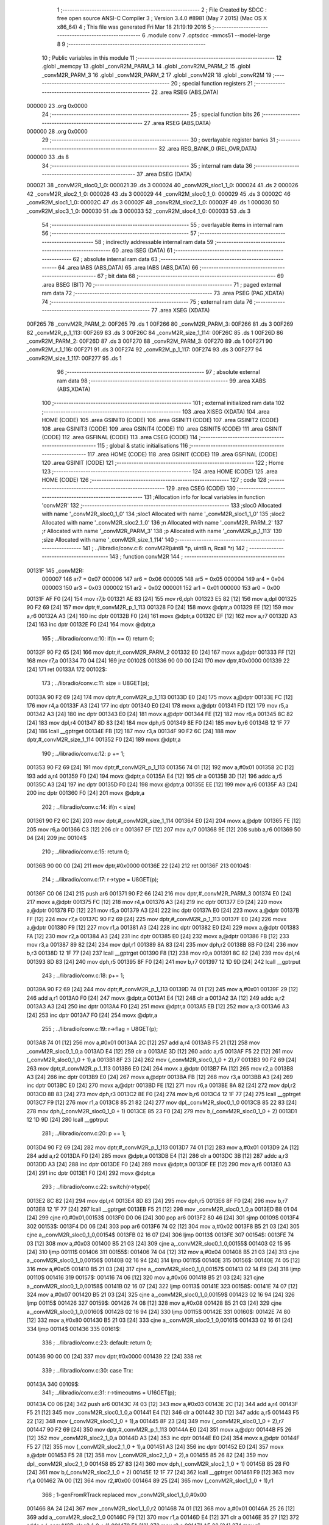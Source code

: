                                       1 ;--------------------------------------------------------
                                      2 ; File Created by SDCC : free open source ANSI-C Compiler
                                      3 ; Version 3.4.0 #8981 (May  7 2015) (Mac OS X x86_64)
                                      4 ; This file was generated Fri Mar 18 21:19:19 2016
                                      5 ;--------------------------------------------------------
                                      6 	.module conv
                                      7 	.optsdcc -mmcs51 --model-large
                                      8 	
                                      9 ;--------------------------------------------------------
                                     10 ; Public variables in this module
                                     11 ;--------------------------------------------------------
                                     12 	.globl _memcpy
                                     13 	.globl _convR2M_PARM_3
                                     14 	.globl _convR2M_PARM_2
                                     15 	.globl _convM2R_PARM_3
                                     16 	.globl _convM2R_PARM_2
                                     17 	.globl _convM2R
                                     18 	.globl _convR2M
                                     19 ;--------------------------------------------------------
                                     20 ; special function registers
                                     21 ;--------------------------------------------------------
                                     22 	.area RSEG    (ABS,DATA)
      000000                         23 	.org 0x0000
                                     24 ;--------------------------------------------------------
                                     25 ; special function bits
                                     26 ;--------------------------------------------------------
                                     27 	.area RSEG    (ABS,DATA)
      000000                         28 	.org 0x0000
                                     29 ;--------------------------------------------------------
                                     30 ; overlayable register banks
                                     31 ;--------------------------------------------------------
                                     32 	.area REG_BANK_0	(REL,OVR,DATA)
      000000                         33 	.ds 8
                                     34 ;--------------------------------------------------------
                                     35 ; internal ram data
                                     36 ;--------------------------------------------------------
                                     37 	.area DSEG    (DATA)
      000021                         38 _convM2R_sloc0_1_0:
      000021                         39 	.ds 3
      000024                         40 _convM2R_sloc1_1_0:
      000024                         41 	.ds 2
      000026                         42 _convM2R_sloc2_1_0:
      000026                         43 	.ds 3
      000029                         44 _convR2M_sloc0_1_0:
      000029                         45 	.ds 3
      00002C                         46 _convR2M_sloc1_1_0:
      00002C                         47 	.ds 3
      00002F                         48 _convR2M_sloc2_1_0:
      00002F                         49 	.ds 1
      000030                         50 _convR2M_sloc3_1_0:
      000030                         51 	.ds 3
      000033                         52 _convR2M_sloc4_1_0:
      000033                         53 	.ds 3
                                     54 ;--------------------------------------------------------
                                     55 ; overlayable items in internal ram 
                                     56 ;--------------------------------------------------------
                                     57 ;--------------------------------------------------------
                                     58 ; indirectly addressable internal ram data
                                     59 ;--------------------------------------------------------
                                     60 	.area ISEG    (DATA)
                                     61 ;--------------------------------------------------------
                                     62 ; absolute internal ram data
                                     63 ;--------------------------------------------------------
                                     64 	.area IABS    (ABS,DATA)
                                     65 	.area IABS    (ABS,DATA)
                                     66 ;--------------------------------------------------------
                                     67 ; bit data
                                     68 ;--------------------------------------------------------
                                     69 	.area BSEG    (BIT)
                                     70 ;--------------------------------------------------------
                                     71 ; paged external ram data
                                     72 ;--------------------------------------------------------
                                     73 	.area PSEG    (PAG,XDATA)
                                     74 ;--------------------------------------------------------
                                     75 ; external ram data
                                     76 ;--------------------------------------------------------
                                     77 	.area XSEG    (XDATA)
      00F265                         78 _convM2R_PARM_2:
      00F265                         79 	.ds 1
      00F266                         80 _convM2R_PARM_3:
      00F266                         81 	.ds 3
      00F269                         82 _convM2R_p_1_113:
      00F269                         83 	.ds 3
      00F26C                         84 _convM2R_size_1_114:
      00F26C                         85 	.ds 1
      00F26D                         86 _convR2M_PARM_2:
      00F26D                         87 	.ds 3
      00F270                         88 _convR2M_PARM_3:
      00F270                         89 	.ds 1
      00F271                         90 _convR2M_r_1_116:
      00F271                         91 	.ds 3
      00F274                         92 _convR2M_p_1_117:
      00F274                         93 	.ds 3
      00F277                         94 _convR2M_size_1_117:
      00F277                         95 	.ds 1
                                     96 ;--------------------------------------------------------
                                     97 ; absolute external ram data
                                     98 ;--------------------------------------------------------
                                     99 	.area XABS    (ABS,XDATA)
                                    100 ;--------------------------------------------------------
                                    101 ; external initialized ram data
                                    102 ;--------------------------------------------------------
                                    103 	.area XISEG   (XDATA)
                                    104 	.area HOME    (CODE)
                                    105 	.area GSINIT0 (CODE)
                                    106 	.area GSINIT1 (CODE)
                                    107 	.area GSINIT2 (CODE)
                                    108 	.area GSINIT3 (CODE)
                                    109 	.area GSINIT4 (CODE)
                                    110 	.area GSINIT5 (CODE)
                                    111 	.area GSINIT  (CODE)
                                    112 	.area GSFINAL (CODE)
                                    113 	.area CSEG    (CODE)
                                    114 ;--------------------------------------------------------
                                    115 ; global & static initialisations
                                    116 ;--------------------------------------------------------
                                    117 	.area HOME    (CODE)
                                    118 	.area GSINIT  (CODE)
                                    119 	.area GSFINAL (CODE)
                                    120 	.area GSINIT  (CODE)
                                    121 ;--------------------------------------------------------
                                    122 ; Home
                                    123 ;--------------------------------------------------------
                                    124 	.area HOME    (CODE)
                                    125 	.area HOME    (CODE)
                                    126 ;--------------------------------------------------------
                                    127 ; code
                                    128 ;--------------------------------------------------------
                                    129 	.area CSEG    (CODE)
                                    130 ;------------------------------------------------------------
                                    131 ;Allocation info for local variables in function 'convM2R'
                                    132 ;------------------------------------------------------------
                                    133 ;sloc0                     Allocated with name '_convM2R_sloc0_1_0'
                                    134 ;sloc1                     Allocated with name '_convM2R_sloc1_1_0'
                                    135 ;sloc2                     Allocated with name '_convM2R_sloc2_1_0'
                                    136 ;n                         Allocated with name '_convM2R_PARM_2'
                                    137 ;r                         Allocated with name '_convM2R_PARM_3'
                                    138 ;p                         Allocated with name '_convM2R_p_1_113'
                                    139 ;size                      Allocated with name '_convM2R_size_1_114'
                                    140 ;------------------------------------------------------------
                                    141 ;	../libradio/conv.c:6: convM2R(uint8 *p, uint8 n, Rcall *r)
                                    142 ;	-----------------------------------------
                                    143 ;	 function convM2R
                                    144 ;	-----------------------------------------
      00131F                        145 _convM2R:
                           000007   146 	ar7 = 0x07
                           000006   147 	ar6 = 0x06
                           000005   148 	ar5 = 0x05
                           000004   149 	ar4 = 0x04
                           000003   150 	ar3 = 0x03
                           000002   151 	ar2 = 0x02
                           000001   152 	ar1 = 0x01
                           000000   153 	ar0 = 0x00
      00131F AF F0            [24]  154 	mov	r7,b
      001321 AE 83            [24]  155 	mov	r6,dph
      001323 E5 82            [12]  156 	mov	a,dpl
      001325 90 F2 69         [24]  157 	mov	dptr,#_convM2R_p_1_113
      001328 F0               [24]  158 	movx	@dptr,a
      001329 EE               [12]  159 	mov	a,r6
      00132A A3               [24]  160 	inc	dptr
      00132B F0               [24]  161 	movx	@dptr,a
      00132C EF               [12]  162 	mov	a,r7
      00132D A3               [24]  163 	inc	dptr
      00132E F0               [24]  164 	movx	@dptr,a
                                    165 ;	../libradio/conv.c:10: if(n == 0) return 0;
      00132F 90 F2 65         [24]  166 	mov	dptr,#_convM2R_PARM_2
      001332 E0               [24]  167 	movx	a,@dptr
      001333 FF               [12]  168 	mov	r7,a
      001334 70 04            [24]  169 	jnz	00102$
      001336 90 00 00         [24]  170 	mov	dptr,#0x0000
      001339 22               [24]  171 	ret
      00133A                        172 00102$:
                                    173 ;	../libradio/conv.c:11: size = U8GET(p);
      00133A 90 F2 69         [24]  174 	mov	dptr,#_convM2R_p_1_113
      00133D E0               [24]  175 	movx	a,@dptr
      00133E FC               [12]  176 	mov	r4,a
      00133F A3               [24]  177 	inc	dptr
      001340 E0               [24]  178 	movx	a,@dptr
      001341 FD               [12]  179 	mov	r5,a
      001342 A3               [24]  180 	inc	dptr
      001343 E0               [24]  181 	movx	a,@dptr
      001344 FE               [12]  182 	mov	r6,a
      001345 8C 82            [24]  183 	mov	dpl,r4
      001347 8D 83            [24]  184 	mov	dph,r5
      001349 8E F0            [24]  185 	mov	b,r6
      00134B 12 1F 77         [24]  186 	lcall	__gptrget
      00134E FB               [12]  187 	mov	r3,a
      00134F 90 F2 6C         [24]  188 	mov	dptr,#_convM2R_size_1_114
      001352 F0               [24]  189 	movx	@dptr,a
                                    190 ;	../libradio/conv.c:12: p += 1;
      001353 90 F2 69         [24]  191 	mov	dptr,#_convM2R_p_1_113
      001356 74 01            [12]  192 	mov	a,#0x01
      001358 2C               [12]  193 	add	a,r4
      001359 F0               [24]  194 	movx	@dptr,a
      00135A E4               [12]  195 	clr	a
      00135B 3D               [12]  196 	addc	a,r5
      00135C A3               [24]  197 	inc	dptr
      00135D F0               [24]  198 	movx	@dptr,a
      00135E EE               [12]  199 	mov	a,r6
      00135F A3               [24]  200 	inc	dptr
      001360 F0               [24]  201 	movx	@dptr,a
                                    202 ;	../libradio/conv.c:14: if(n < size)
      001361 90 F2 6C         [24]  203 	mov	dptr,#_convM2R_size_1_114
      001364 E0               [24]  204 	movx	a,@dptr
      001365 FE               [12]  205 	mov	r6,a
      001366 C3               [12]  206 	clr	c
      001367 EF               [12]  207 	mov	a,r7
      001368 9E               [12]  208 	subb	a,r6
      001369 50 04            [24]  209 	jnc	00104$
                                    210 ;	../libradio/conv.c:15: return 0;
      00136B 90 00 00         [24]  211 	mov	dptr,#0x0000
      00136E 22               [24]  212 	ret
      00136F                        213 00104$:
                                    214 ;	../libradio/conv.c:17: r->type = U8GET(p);
      00136F C0 06            [24]  215 	push	ar6
      001371 90 F2 66         [24]  216 	mov	dptr,#_convM2R_PARM_3
      001374 E0               [24]  217 	movx	a,@dptr
      001375 FC               [12]  218 	mov	r4,a
      001376 A3               [24]  219 	inc	dptr
      001377 E0               [24]  220 	movx	a,@dptr
      001378 FD               [12]  221 	mov	r5,a
      001379 A3               [24]  222 	inc	dptr
      00137A E0               [24]  223 	movx	a,@dptr
      00137B FF               [12]  224 	mov	r7,a
      00137C 90 F2 69         [24]  225 	mov	dptr,#_convM2R_p_1_113
      00137F E0               [24]  226 	movx	a,@dptr
      001380 F9               [12]  227 	mov	r1,a
      001381 A3               [24]  228 	inc	dptr
      001382 E0               [24]  229 	movx	a,@dptr
      001383 FA               [12]  230 	mov	r2,a
      001384 A3               [24]  231 	inc	dptr
      001385 E0               [24]  232 	movx	a,@dptr
      001386 FB               [12]  233 	mov	r3,a
      001387 89 82            [24]  234 	mov	dpl,r1
      001389 8A 83            [24]  235 	mov	dph,r2
      00138B 8B F0            [24]  236 	mov	b,r3
      00138D 12 1F 77         [24]  237 	lcall	__gptrget
      001390 F8               [12]  238 	mov	r0,a
      001391 8C 82            [24]  239 	mov	dpl,r4
      001393 8D 83            [24]  240 	mov	dph,r5
      001395 8F F0            [24]  241 	mov	b,r7
      001397 12 1D 9D         [24]  242 	lcall	__gptrput
                                    243 ;	../libradio/conv.c:18: p+= 1;
      00139A 90 F2 69         [24]  244 	mov	dptr,#_convM2R_p_1_113
      00139D 74 01            [12]  245 	mov	a,#0x01
      00139F 29               [12]  246 	add	a,r1
      0013A0 F0               [24]  247 	movx	@dptr,a
      0013A1 E4               [12]  248 	clr	a
      0013A2 3A               [12]  249 	addc	a,r2
      0013A3 A3               [24]  250 	inc	dptr
      0013A4 F0               [24]  251 	movx	@dptr,a
      0013A5 EB               [12]  252 	mov	a,r3
      0013A6 A3               [24]  253 	inc	dptr
      0013A7 F0               [24]  254 	movx	@dptr,a
                                    255 ;	../libradio/conv.c:19: r->flag = U8GET(p);
      0013A8 74 01            [12]  256 	mov	a,#0x01
      0013AA 2C               [12]  257 	add	a,r4
      0013AB F5 21            [12]  258 	mov	_convM2R_sloc0_1_0,a
      0013AD E4               [12]  259 	clr	a
      0013AE 3D               [12]  260 	addc	a,r5
      0013AF F5 22            [12]  261 	mov	(_convM2R_sloc0_1_0 + 1),a
      0013B1 8F 23            [24]  262 	mov	(_convM2R_sloc0_1_0 + 2),r7
      0013B3 90 F2 69         [24]  263 	mov	dptr,#_convM2R_p_1_113
      0013B6 E0               [24]  264 	movx	a,@dptr
      0013B7 FA               [12]  265 	mov	r2,a
      0013B8 A3               [24]  266 	inc	dptr
      0013B9 E0               [24]  267 	movx	a,@dptr
      0013BA FB               [12]  268 	mov	r3,a
      0013BB A3               [24]  269 	inc	dptr
      0013BC E0               [24]  270 	movx	a,@dptr
      0013BD FE               [12]  271 	mov	r6,a
      0013BE 8A 82            [24]  272 	mov	dpl,r2
      0013C0 8B 83            [24]  273 	mov	dph,r3
      0013C2 8E F0            [24]  274 	mov	b,r6
      0013C4 12 1F 77         [24]  275 	lcall	__gptrget
      0013C7 F9               [12]  276 	mov	r1,a
      0013C8 85 21 82         [24]  277 	mov	dpl,_convM2R_sloc0_1_0
      0013CB 85 22 83         [24]  278 	mov	dph,(_convM2R_sloc0_1_0 + 1)
      0013CE 85 23 F0         [24]  279 	mov	b,(_convM2R_sloc0_1_0 + 2)
      0013D1 12 1D 9D         [24]  280 	lcall	__gptrput
                                    281 ;	../libradio/conv.c:20: p += 1;
      0013D4 90 F2 69         [24]  282 	mov	dptr,#_convM2R_p_1_113
      0013D7 74 01            [12]  283 	mov	a,#0x01
      0013D9 2A               [12]  284 	add	a,r2
      0013DA F0               [24]  285 	movx	@dptr,a
      0013DB E4               [12]  286 	clr	a
      0013DC 3B               [12]  287 	addc	a,r3
      0013DD A3               [24]  288 	inc	dptr
      0013DE F0               [24]  289 	movx	@dptr,a
      0013DF EE               [12]  290 	mov	a,r6
      0013E0 A3               [24]  291 	inc	dptr
      0013E1 F0               [24]  292 	movx	@dptr,a
                                    293 ;	../libradio/conv.c:22: switch(r->type){
      0013E2 8C 82            [24]  294 	mov	dpl,r4
      0013E4 8D 83            [24]  295 	mov	dph,r5
      0013E6 8F F0            [24]  296 	mov	b,r7
      0013E8 12 1F 77         [24]  297 	lcall	__gptrget
      0013EB F5 21            [12]  298 	mov	_convM2R_sloc0_1_0,a
      0013ED B8 01 04         [24]  299 	cjne	r0,#0x01,00153$
      0013F0 D0 06            [24]  300 	pop	ar6
      0013F2 80 46            [24]  301 	sjmp	00109$
      0013F4                        302 00153$:
      0013F4 D0 06            [24]  303 	pop	ar6
      0013F6 74 02            [12]  304 	mov	a,#0x02
      0013F8 B5 21 03         [24]  305 	cjne	a,_convM2R_sloc0_1_0,00154$
      0013FB 02 16 07         [24]  306 	ljmp	00113$
      0013FE                        307 00154$:
      0013FE 74 03            [12]  308 	mov	a,#0x03
      001400 B5 21 03         [24]  309 	cjne	a,_convM2R_sloc0_1_0,00155$
      001403 02 15 95         [24]  310 	ljmp	00111$
      001406                        311 00155$:
      001406 74 04            [12]  312 	mov	a,#0x04
      001408 B5 21 03         [24]  313 	cjne	a,_convM2R_sloc0_1_0,00156$
      00140B 02 16 94         [24]  314 	ljmp	00115$
      00140E                        315 00156$:
      00140E 74 05            [12]  316 	mov	a,#0x05
      001410 B5 21 03         [24]  317 	cjne	a,_convM2R_sloc0_1_0,00157$
      001413 02 14 E9         [24]  318 	ljmp	00110$
      001416                        319 00157$:
      001416 74 06            [12]  320 	mov	a,#0x06
      001418 B5 21 03         [24]  321 	cjne	a,_convM2R_sloc0_1_0,00158$
      00141B 02 16 07         [24]  322 	ljmp	00113$
      00141E                        323 00158$:
      00141E 74 07            [12]  324 	mov	a,#0x07
      001420 B5 21 03         [24]  325 	cjne	a,_convM2R_sloc0_1_0,00159$
      001423 02 16 94         [24]  326 	ljmp	00115$
      001426                        327 00159$:
      001426 74 08            [12]  328 	mov	a,#0x08
      001428 B5 21 03         [24]  329 	cjne	a,_convM2R_sloc0_1_0,00160$
      00142B 02 16 94         [24]  330 	ljmp	00115$
      00142E                        331 00160$:
      00142E 74 80            [12]  332 	mov	a,#0x80
      001430 B5 21 03         [24]  333 	cjne	a,_convM2R_sloc0_1_0,00161$
      001433 02 16 61         [24]  334 	ljmp	00114$
      001436                        335 00161$:
                                    336 ;	../libradio/conv.c:23: default: return 0;
      001436 90 00 00         [24]  337 	mov	dptr,#0x0000
      001439 22               [24]  338 	ret
                                    339 ;	../libradio/conv.c:30: case Trx:
      00143A                        340 00109$:
                                    341 ;	../libradio/conv.c:31: r->timeoutms = U16GET(p);
      00143A C0 06            [24]  342 	push	ar6
      00143C 74 03            [12]  343 	mov	a,#0x03
      00143E 2C               [12]  344 	add	a,r4
      00143F F5 21            [12]  345 	mov	_convM2R_sloc0_1_0,a
      001441 E4               [12]  346 	clr	a
      001442 3D               [12]  347 	addc	a,r5
      001443 F5 22            [12]  348 	mov	(_convM2R_sloc0_1_0 + 1),a
      001445 8F 23            [24]  349 	mov	(_convM2R_sloc0_1_0 + 2),r7
      001447 90 F2 69         [24]  350 	mov	dptr,#_convM2R_p_1_113
      00144A E0               [24]  351 	movx	a,@dptr
      00144B F5 26            [12]  352 	mov	_convM2R_sloc2_1_0,a
      00144D A3               [24]  353 	inc	dptr
      00144E E0               [24]  354 	movx	a,@dptr
      00144F F5 27            [12]  355 	mov	(_convM2R_sloc2_1_0 + 1),a
      001451 A3               [24]  356 	inc	dptr
      001452 E0               [24]  357 	movx	a,@dptr
      001453 F5 28            [12]  358 	mov	(_convM2R_sloc2_1_0 + 2),a
      001455 85 26 82         [24]  359 	mov	dpl,_convM2R_sloc2_1_0
      001458 85 27 83         [24]  360 	mov	dph,(_convM2R_sloc2_1_0 + 1)
      00145B 85 28 F0         [24]  361 	mov	b,(_convM2R_sloc2_1_0 + 2)
      00145E 12 1F 77         [24]  362 	lcall	__gptrget
      001461 F9               [12]  363 	mov	r1,a
      001462 7A 00            [12]  364 	mov	r2,#0x00
      001464 89 25            [24]  365 	mov	(_convM2R_sloc1_1_0 + 1),r1
                                    366 ;	1-genFromRTrack replaced	mov	_convM2R_sloc1_1_0,#0x00
      001466 8A 24            [24]  367 	mov	_convM2R_sloc1_1_0,r2
      001468 74 01            [12]  368 	mov	a,#0x01
      00146A 25 26            [12]  369 	add	a,_convM2R_sloc2_1_0
      00146C F9               [12]  370 	mov	r1,a
      00146D E4               [12]  371 	clr	a
      00146E 35 27            [12]  372 	addc	a,(_convM2R_sloc2_1_0 + 1)
      001470 FA               [12]  373 	mov	r2,a
      001471 AE 28            [24]  374 	mov	r6,(_convM2R_sloc2_1_0 + 2)
      001473 89 82            [24]  375 	mov	dpl,r1
      001475 8A 83            [24]  376 	mov	dph,r2
      001477 8E F0            [24]  377 	mov	b,r6
      001479 12 1F 77         [24]  378 	lcall	__gptrget
      00147C F9               [12]  379 	mov	r1,a
      00147D 7E 00            [12]  380 	mov	r6,#0x00
      00147F E5 24            [12]  381 	mov	a,_convM2R_sloc1_1_0
      001481 42 01            [12]  382 	orl	ar1,a
      001483 E5 25            [12]  383 	mov	a,(_convM2R_sloc1_1_0 + 1)
      001485 42 06            [12]  384 	orl	ar6,a
      001487 85 21 82         [24]  385 	mov	dpl,_convM2R_sloc0_1_0
      00148A 85 22 83         [24]  386 	mov	dph,(_convM2R_sloc0_1_0 + 1)
      00148D 85 23 F0         [24]  387 	mov	b,(_convM2R_sloc0_1_0 + 2)
      001490 E9               [12]  388 	mov	a,r1
      001491 12 1D 9D         [24]  389 	lcall	__gptrput
      001494 A3               [24]  390 	inc	dptr
      001495 EE               [12]  391 	mov	a,r6
      001496 12 1D 9D         [24]  392 	lcall	__gptrput
                                    393 ;	../libradio/conv.c:32: p += 2;
      001499 90 F2 69         [24]  394 	mov	dptr,#_convM2R_p_1_113
      00149C 74 02            [12]  395 	mov	a,#0x02
      00149E 25 26            [12]  396 	add	a,_convM2R_sloc2_1_0
      0014A0 F0               [24]  397 	movx	@dptr,a
      0014A1 E4               [12]  398 	clr	a
      0014A2 35 27            [12]  399 	addc	a,(_convM2R_sloc2_1_0 + 1)
      0014A4 A3               [24]  400 	inc	dptr
      0014A5 F0               [24]  401 	movx	@dptr,a
      0014A6 E5 28            [12]  402 	mov	a,(_convM2R_sloc2_1_0 + 2)
      0014A8 A3               [24]  403 	inc	dptr
      0014A9 F0               [24]  404 	movx	@dptr,a
                                    405 ;	../libradio/conv.c:33: r->filterbyte3 = U8GET(p);
      0014AA 74 07            [12]  406 	mov	a,#0x07
      0014AC 2C               [12]  407 	add	a,r4
      0014AD F5 26            [12]  408 	mov	_convM2R_sloc2_1_0,a
      0014AF E4               [12]  409 	clr	a
      0014B0 3D               [12]  410 	addc	a,r5
      0014B1 F5 27            [12]  411 	mov	(_convM2R_sloc2_1_0 + 1),a
      0014B3 8F 28            [24]  412 	mov	(_convM2R_sloc2_1_0 + 2),r7
      0014B5 90 F2 69         [24]  413 	mov	dptr,#_convM2R_p_1_113
      0014B8 E0               [24]  414 	movx	a,@dptr
      0014B9 F8               [12]  415 	mov	r0,a
      0014BA A3               [24]  416 	inc	dptr
      0014BB E0               [24]  417 	movx	a,@dptr
      0014BC F9               [12]  418 	mov	r1,a
      0014BD A3               [24]  419 	inc	dptr
      0014BE E0               [24]  420 	movx	a,@dptr
      0014BF FE               [12]  421 	mov	r6,a
      0014C0 88 82            [24]  422 	mov	dpl,r0
      0014C2 89 83            [24]  423 	mov	dph,r1
      0014C4 8E F0            [24]  424 	mov	b,r6
      0014C6 12 1F 77         [24]  425 	lcall	__gptrget
      0014C9 FB               [12]  426 	mov	r3,a
      0014CA 85 26 82         [24]  427 	mov	dpl,_convM2R_sloc2_1_0
      0014CD 85 27 83         [24]  428 	mov	dph,(_convM2R_sloc2_1_0 + 1)
      0014D0 85 28 F0         [24]  429 	mov	b,(_convM2R_sloc2_1_0 + 2)
      0014D3 12 1D 9D         [24]  430 	lcall	__gptrput
                                    431 ;	../libradio/conv.c:34: p += 1;
      0014D6 90 F2 69         [24]  432 	mov	dptr,#_convM2R_p_1_113
      0014D9 74 01            [12]  433 	mov	a,#0x01
      0014DB 28               [12]  434 	add	a,r0
      0014DC F0               [24]  435 	movx	@dptr,a
      0014DD E4               [12]  436 	clr	a
      0014DE 39               [12]  437 	addc	a,r1
      0014DF A3               [24]  438 	inc	dptr
      0014E0 F0               [24]  439 	movx	@dptr,a
      0014E1 EE               [12]  440 	mov	a,r6
      0014E2 A3               [24]  441 	inc	dptr
      0014E3 F0               [24]  442 	movx	@dptr,a
                                    443 ;	../libradio/conv.c:35: break;
      0014E4 D0 06            [24]  444 	pop	ar6
      0014E6 02 16 94         [24]  445 	ljmp	00115$
                                    446 ;	../libradio/conv.c:37: case Ttxrx:
      0014E9                        447 00110$:
                                    448 ;	../libradio/conv.c:38: r->timeoutms = U16GET(p);
      0014E9 C0 06            [24]  449 	push	ar6
      0014EB 74 03            [12]  450 	mov	a,#0x03
      0014ED 2C               [12]  451 	add	a,r4
      0014EE F5 26            [12]  452 	mov	_convM2R_sloc2_1_0,a
      0014F0 E4               [12]  453 	clr	a
      0014F1 3D               [12]  454 	addc	a,r5
      0014F2 F5 27            [12]  455 	mov	(_convM2R_sloc2_1_0 + 1),a
      0014F4 8F 28            [24]  456 	mov	(_convM2R_sloc2_1_0 + 2),r7
      0014F6 90 F2 69         [24]  457 	mov	dptr,#_convM2R_p_1_113
      0014F9 E0               [24]  458 	movx	a,@dptr
      0014FA F5 21            [12]  459 	mov	_convM2R_sloc0_1_0,a
      0014FC A3               [24]  460 	inc	dptr
      0014FD E0               [24]  461 	movx	a,@dptr
      0014FE F5 22            [12]  462 	mov	(_convM2R_sloc0_1_0 + 1),a
      001500 A3               [24]  463 	inc	dptr
      001501 E0               [24]  464 	movx	a,@dptr
      001502 F5 23            [12]  465 	mov	(_convM2R_sloc0_1_0 + 2),a
      001504 85 21 82         [24]  466 	mov	dpl,_convM2R_sloc0_1_0
      001507 85 22 83         [24]  467 	mov	dph,(_convM2R_sloc0_1_0 + 1)
      00150A 85 23 F0         [24]  468 	mov	b,(_convM2R_sloc0_1_0 + 2)
      00150D 12 1F 77         [24]  469 	lcall	__gptrget
      001510 F9               [12]  470 	mov	r1,a
      001511 7A 00            [12]  471 	mov	r2,#0x00
      001513 89 25            [24]  472 	mov	(_convM2R_sloc1_1_0 + 1),r1
                                    473 ;	1-genFromRTrack replaced	mov	_convM2R_sloc1_1_0,#0x00
      001515 8A 24            [24]  474 	mov	_convM2R_sloc1_1_0,r2
      001517 74 01            [12]  475 	mov	a,#0x01
      001519 25 21            [12]  476 	add	a,_convM2R_sloc0_1_0
      00151B F9               [12]  477 	mov	r1,a
      00151C E4               [12]  478 	clr	a
      00151D 35 22            [12]  479 	addc	a,(_convM2R_sloc0_1_0 + 1)
      00151F FA               [12]  480 	mov	r2,a
      001520 AE 23            [24]  481 	mov	r6,(_convM2R_sloc0_1_0 + 2)
      001522 89 82            [24]  482 	mov	dpl,r1
      001524 8A 83            [24]  483 	mov	dph,r2
      001526 8E F0            [24]  484 	mov	b,r6
      001528 12 1F 77         [24]  485 	lcall	__gptrget
      00152B F9               [12]  486 	mov	r1,a
      00152C 7E 00            [12]  487 	mov	r6,#0x00
      00152E E5 24            [12]  488 	mov	a,_convM2R_sloc1_1_0
      001530 42 01            [12]  489 	orl	ar1,a
      001532 E5 25            [12]  490 	mov	a,(_convM2R_sloc1_1_0 + 1)
      001534 42 06            [12]  491 	orl	ar6,a
      001536 85 26 82         [24]  492 	mov	dpl,_convM2R_sloc2_1_0
      001539 85 27 83         [24]  493 	mov	dph,(_convM2R_sloc2_1_0 + 1)
      00153C 85 28 F0         [24]  494 	mov	b,(_convM2R_sloc2_1_0 + 2)
      00153F E9               [12]  495 	mov	a,r1
      001540 12 1D 9D         [24]  496 	lcall	__gptrput
      001543 A3               [24]  497 	inc	dptr
      001544 EE               [12]  498 	mov	a,r6
      001545 12 1D 9D         [24]  499 	lcall	__gptrput
                                    500 ;	../libradio/conv.c:39: p += 2;
      001548 90 F2 69         [24]  501 	mov	dptr,#_convM2R_p_1_113
      00154B 74 02            [12]  502 	mov	a,#0x02
      00154D 25 21            [12]  503 	add	a,_convM2R_sloc0_1_0
      00154F F0               [24]  504 	movx	@dptr,a
      001550 E4               [12]  505 	clr	a
      001551 35 22            [12]  506 	addc	a,(_convM2R_sloc0_1_0 + 1)
      001553 A3               [24]  507 	inc	dptr
      001554 F0               [24]  508 	movx	@dptr,a
      001555 E5 23            [12]  509 	mov	a,(_convM2R_sloc0_1_0 + 2)
      001557 A3               [24]  510 	inc	dptr
      001558 F0               [24]  511 	movx	@dptr,a
                                    512 ;	../libradio/conv.c:40: r->filterbyte3 = U8GET(p);
      001559 74 07            [12]  513 	mov	a,#0x07
      00155B 2C               [12]  514 	add	a,r4
      00155C F5 26            [12]  515 	mov	_convM2R_sloc2_1_0,a
      00155E E4               [12]  516 	clr	a
      00155F 3D               [12]  517 	addc	a,r5
      001560 F5 27            [12]  518 	mov	(_convM2R_sloc2_1_0 + 1),a
      001562 8F 28            [24]  519 	mov	(_convM2R_sloc2_1_0 + 2),r7
      001564 90 F2 69         [24]  520 	mov	dptr,#_convM2R_p_1_113
      001567 E0               [24]  521 	movx	a,@dptr
      001568 F8               [12]  522 	mov	r0,a
      001569 A3               [24]  523 	inc	dptr
      00156A E0               [24]  524 	movx	a,@dptr
      00156B F9               [12]  525 	mov	r1,a
      00156C A3               [24]  526 	inc	dptr
      00156D E0               [24]  527 	movx	a,@dptr
      00156E FE               [12]  528 	mov	r6,a
      00156F 88 82            [24]  529 	mov	dpl,r0
      001571 89 83            [24]  530 	mov	dph,r1
      001573 8E F0            [24]  531 	mov	b,r6
      001575 12 1F 77         [24]  532 	lcall	__gptrget
      001578 FB               [12]  533 	mov	r3,a
      001579 85 26 82         [24]  534 	mov	dpl,_convM2R_sloc2_1_0
      00157C 85 27 83         [24]  535 	mov	dph,(_convM2R_sloc2_1_0 + 1)
      00157F 85 28 F0         [24]  536 	mov	b,(_convM2R_sloc2_1_0 + 2)
      001582 12 1D 9D         [24]  537 	lcall	__gptrput
                                    538 ;	../libradio/conv.c:41: p += 1;
      001585 90 F2 69         [24]  539 	mov	dptr,#_convM2R_p_1_113
      001588 74 01            [12]  540 	mov	a,#0x01
      00158A 28               [12]  541 	add	a,r0
      00158B F0               [24]  542 	movx	@dptr,a
      00158C E4               [12]  543 	clr	a
      00158D 39               [12]  544 	addc	a,r1
      00158E A3               [24]  545 	inc	dptr
      00158F F0               [24]  546 	movx	@dptr,a
      001590 EE               [12]  547 	mov	a,r6
      001591 A3               [24]  548 	inc	dptr
      001592 F0               [24]  549 	movx	@dptr,a
                                    550 ;	../libradio/conv.c:57: return size;
      001593 D0 06            [24]  551 	pop	ar6
                                    552 ;	../libradio/conv.c:43: case Ttx:
      001595                        553 00111$:
                                    554 ;	../libradio/conv.c:44: r->preamblems = U16GET(p);
      001595 C0 06            [24]  555 	push	ar6
      001597 74 05            [12]  556 	mov	a,#0x05
      001599 2C               [12]  557 	add	a,r4
      00159A F5 26            [12]  558 	mov	_convM2R_sloc2_1_0,a
      00159C E4               [12]  559 	clr	a
      00159D 3D               [12]  560 	addc	a,r5
      00159E F5 27            [12]  561 	mov	(_convM2R_sloc2_1_0 + 1),a
      0015A0 8F 28            [24]  562 	mov	(_convM2R_sloc2_1_0 + 2),r7
      0015A2 90 F2 69         [24]  563 	mov	dptr,#_convM2R_p_1_113
      0015A5 E0               [24]  564 	movx	a,@dptr
      0015A6 F5 21            [12]  565 	mov	_convM2R_sloc0_1_0,a
      0015A8 A3               [24]  566 	inc	dptr
      0015A9 E0               [24]  567 	movx	a,@dptr
      0015AA F5 22            [12]  568 	mov	(_convM2R_sloc0_1_0 + 1),a
      0015AC A3               [24]  569 	inc	dptr
      0015AD E0               [24]  570 	movx	a,@dptr
      0015AE F5 23            [12]  571 	mov	(_convM2R_sloc0_1_0 + 2),a
      0015B0 85 21 82         [24]  572 	mov	dpl,_convM2R_sloc0_1_0
      0015B3 85 22 83         [24]  573 	mov	dph,(_convM2R_sloc0_1_0 + 1)
      0015B6 85 23 F0         [24]  574 	mov	b,(_convM2R_sloc0_1_0 + 2)
      0015B9 12 1F 77         [24]  575 	lcall	__gptrget
      0015BC F9               [12]  576 	mov	r1,a
      0015BD 7E 00            [12]  577 	mov	r6,#0x00
      0015BF 89 25            [24]  578 	mov	(_convM2R_sloc1_1_0 + 1),r1
                                    579 ;	1-genFromRTrack replaced	mov	_convM2R_sloc1_1_0,#0x00
      0015C1 8E 24            [24]  580 	mov	_convM2R_sloc1_1_0,r6
      0015C3 74 01            [12]  581 	mov	a,#0x01
      0015C5 25 21            [12]  582 	add	a,_convM2R_sloc0_1_0
      0015C7 F9               [12]  583 	mov	r1,a
      0015C8 E4               [12]  584 	clr	a
      0015C9 35 22            [12]  585 	addc	a,(_convM2R_sloc0_1_0 + 1)
      0015CB FB               [12]  586 	mov	r3,a
      0015CC AE 23            [24]  587 	mov	r6,(_convM2R_sloc0_1_0 + 2)
      0015CE 89 82            [24]  588 	mov	dpl,r1
      0015D0 8B 83            [24]  589 	mov	dph,r3
      0015D2 8E F0            [24]  590 	mov	b,r6
      0015D4 12 1F 77         [24]  591 	lcall	__gptrget
      0015D7 F9               [12]  592 	mov	r1,a
      0015D8 7E 00            [12]  593 	mov	r6,#0x00
      0015DA E5 24            [12]  594 	mov	a,_convM2R_sloc1_1_0
      0015DC 42 01            [12]  595 	orl	ar1,a
      0015DE E5 25            [12]  596 	mov	a,(_convM2R_sloc1_1_0 + 1)
      0015E0 42 06            [12]  597 	orl	ar6,a
      0015E2 85 26 82         [24]  598 	mov	dpl,_convM2R_sloc2_1_0
      0015E5 85 27 83         [24]  599 	mov	dph,(_convM2R_sloc2_1_0 + 1)
      0015E8 85 28 F0         [24]  600 	mov	b,(_convM2R_sloc2_1_0 + 2)
      0015EB E9               [12]  601 	mov	a,r1
      0015EC 12 1D 9D         [24]  602 	lcall	__gptrput
      0015EF A3               [24]  603 	inc	dptr
      0015F0 EE               [12]  604 	mov	a,r6
      0015F1 12 1D 9D         [24]  605 	lcall	__gptrput
                                    606 ;	../libradio/conv.c:45: p += 2;
      0015F4 90 F2 69         [24]  607 	mov	dptr,#_convM2R_p_1_113
      0015F7 74 02            [12]  608 	mov	a,#0x02
      0015F9 25 21            [12]  609 	add	a,_convM2R_sloc0_1_0
      0015FB F0               [24]  610 	movx	@dptr,a
      0015FC E4               [12]  611 	clr	a
      0015FD 35 22            [12]  612 	addc	a,(_convM2R_sloc0_1_0 + 1)
      0015FF A3               [24]  613 	inc	dptr
      001600 F0               [24]  614 	movx	@dptr,a
      001601 E5 23            [12]  615 	mov	a,(_convM2R_sloc0_1_0 + 2)
      001603 A3               [24]  616 	inc	dptr
      001604 F0               [24]  617 	movx	@dptr,a
                                    618 ;	../libradio/conv.c:57: return size;
      001605 D0 06            [24]  619 	pop	ar6
                                    620 ;	../libradio/conv.c:47: case Rtxrx:
      001607                        621 00113$:
                                    622 ;	../libradio/conv.c:48: memcpy(r->pkt, p, sizeof r->pkt);
      001607 C0 06            [24]  623 	push	ar6
      001609 74 08            [12]  624 	mov	a,#0x08
      00160B 2C               [12]  625 	add	a,r4
      00160C F9               [12]  626 	mov	r1,a
      00160D E4               [12]  627 	clr	a
      00160E 3D               [12]  628 	addc	a,r5
      00160F FA               [12]  629 	mov	r2,a
      001610 8F 03            [24]  630 	mov	ar3,r7
      001612 89 26            [24]  631 	mov	_convM2R_sloc2_1_0,r1
      001614 8A 27            [24]  632 	mov	(_convM2R_sloc2_1_0 + 1),r2
      001616 8B 28            [24]  633 	mov	(_convM2R_sloc2_1_0 + 2),r3
      001618 90 F2 69         [24]  634 	mov	dptr,#_convM2R_p_1_113
      00161B E0               [24]  635 	movx	a,@dptr
      00161C F8               [12]  636 	mov	r0,a
      00161D A3               [24]  637 	inc	dptr
      00161E E0               [24]  638 	movx	a,@dptr
      00161F FB               [12]  639 	mov	r3,a
      001620 A3               [24]  640 	inc	dptr
      001621 E0               [24]  641 	movx	a,@dptr
      001622 FE               [12]  642 	mov	r6,a
      001623 90 F2 7F         [24]  643 	mov	dptr,#_memcpy_PARM_2
      001626 E8               [12]  644 	mov	a,r0
      001627 F0               [24]  645 	movx	@dptr,a
      001628 EB               [12]  646 	mov	a,r3
      001629 A3               [24]  647 	inc	dptr
      00162A F0               [24]  648 	movx	@dptr,a
      00162B EE               [12]  649 	mov	a,r6
      00162C A3               [24]  650 	inc	dptr
      00162D F0               [24]  651 	movx	@dptr,a
      00162E 90 F2 82         [24]  652 	mov	dptr,#_memcpy_PARM_3
      001631 74 4E            [12]  653 	mov	a,#0x4E
      001633 F0               [24]  654 	movx	@dptr,a
      001634 E4               [12]  655 	clr	a
      001635 A3               [24]  656 	inc	dptr
      001636 F0               [24]  657 	movx	@dptr,a
      001637 85 26 82         [24]  658 	mov	dpl,_convM2R_sloc2_1_0
      00163A 85 27 83         [24]  659 	mov	dph,(_convM2R_sloc2_1_0 + 1)
      00163D 85 28 F0         [24]  660 	mov	b,(_convM2R_sloc2_1_0 + 2)
      001640 C0 06            [24]  661 	push	ar6
      001642 C0 03            [24]  662 	push	ar3
      001644 C0 00            [24]  663 	push	ar0
      001646 12 1C DD         [24]  664 	lcall	_memcpy
      001649 D0 00            [24]  665 	pop	ar0
      00164B D0 03            [24]  666 	pop	ar3
      00164D D0 06            [24]  667 	pop	ar6
                                    668 ;	../libradio/conv.c:49: p += sizeof r->pkt;
      00164F 90 F2 69         [24]  669 	mov	dptr,#_convM2R_p_1_113
      001652 74 4E            [12]  670 	mov	a,#0x4E
      001654 28               [12]  671 	add	a,r0
      001655 F0               [24]  672 	movx	@dptr,a
      001656 E4               [12]  673 	clr	a
      001657 3B               [12]  674 	addc	a,r3
      001658 A3               [24]  675 	inc	dptr
      001659 F0               [24]  676 	movx	@dptr,a
      00165A EE               [12]  677 	mov	a,r6
      00165B A3               [24]  678 	inc	dptr
      00165C F0               [24]  679 	movx	@dptr,a
                                    680 ;	../libradio/conv.c:50: break;
      00165D D0 06            [24]  681 	pop	ar6
                                    682 ;	../libradio/conv.c:52: case Rerr:
      00165F 80 33            [24]  683 	sjmp	00115$
      001661                        684 00114$:
                                    685 ;	../libradio/conv.c:53: r->err = U8GET(p);
      001661 74 02            [12]  686 	mov	a,#0x02
      001663 2C               [12]  687 	add	a,r4
      001664 FC               [12]  688 	mov	r4,a
      001665 E4               [12]  689 	clr	a
      001666 3D               [12]  690 	addc	a,r5
      001667 FD               [12]  691 	mov	r5,a
      001668 90 F2 69         [24]  692 	mov	dptr,#_convM2R_p_1_113
      00166B E0               [24]  693 	movx	a,@dptr
      00166C F9               [12]  694 	mov	r1,a
      00166D A3               [24]  695 	inc	dptr
      00166E E0               [24]  696 	movx	a,@dptr
      00166F FA               [12]  697 	mov	r2,a
      001670 A3               [24]  698 	inc	dptr
      001671 E0               [24]  699 	movx	a,@dptr
      001672 FB               [12]  700 	mov	r3,a
      001673 89 82            [24]  701 	mov	dpl,r1
      001675 8A 83            [24]  702 	mov	dph,r2
      001677 8B F0            [24]  703 	mov	b,r3
      001679 12 1F 77         [24]  704 	lcall	__gptrget
      00167C F8               [12]  705 	mov	r0,a
      00167D 8C 82            [24]  706 	mov	dpl,r4
      00167F 8D 83            [24]  707 	mov	dph,r5
      001681 8F F0            [24]  708 	mov	b,r7
      001683 12 1D 9D         [24]  709 	lcall	__gptrput
                                    710 ;	../libradio/conv.c:54: p += 1;
      001686 90 F2 69         [24]  711 	mov	dptr,#_convM2R_p_1_113
      001689 74 01            [12]  712 	mov	a,#0x01
      00168B 29               [12]  713 	add	a,r1
      00168C F0               [24]  714 	movx	@dptr,a
      00168D E4               [12]  715 	clr	a
      00168E 3A               [12]  716 	addc	a,r2
      00168F A3               [24]  717 	inc	dptr
      001690 F0               [24]  718 	movx	@dptr,a
      001691 EB               [12]  719 	mov	a,r3
      001692 A3               [24]  720 	inc	dptr
      001693 F0               [24]  721 	movx	@dptr,a
                                    722 ;	../libradio/conv.c:55: }
      001694                        723 00115$:
                                    724 ;	../libradio/conv.c:57: return size;
      001694 7F 00            [12]  725 	mov	r7,#0x00
      001696 8E 82            [24]  726 	mov	dpl,r6
      001698 8F 83            [24]  727 	mov	dph,r7
      00169A 22               [24]  728 	ret
                                    729 ;------------------------------------------------------------
                                    730 ;Allocation info for local variables in function 'convR2M'
                                    731 ;------------------------------------------------------------
                                    732 ;sloc0                     Allocated with name '_convR2M_sloc0_1_0'
                                    733 ;sloc1                     Allocated with name '_convR2M_sloc1_1_0'
                                    734 ;sloc2                     Allocated with name '_convR2M_sloc2_1_0'
                                    735 ;sloc3                     Allocated with name '_convR2M_sloc3_1_0'
                                    736 ;sloc4                     Allocated with name '_convR2M_sloc4_1_0'
                                    737 ;ap                        Allocated with name '_convR2M_PARM_2'
                                    738 ;n                         Allocated with name '_convR2M_PARM_3'
                                    739 ;r                         Allocated with name '_convR2M_r_1_116'
                                    740 ;p                         Allocated with name '_convR2M_p_1_117'
                                    741 ;size                      Allocated with name '_convR2M_size_1_117'
                                    742 ;------------------------------------------------------------
                                    743 ;	../libradio/conv.c:61: convR2M(Rcall *r, uint8 *ap, uint8 n)
                                    744 ;	-----------------------------------------
                                    745 ;	 function convR2M
                                    746 ;	-----------------------------------------
      00169B                        747 _convR2M:
      00169B AF F0            [24]  748 	mov	r7,b
      00169D AE 83            [24]  749 	mov	r6,dph
      00169F E5 82            [12]  750 	mov	a,dpl
      0016A1 90 F2 71         [24]  751 	mov	dptr,#_convR2M_r_1_116
      0016A4 F0               [24]  752 	movx	@dptr,a
      0016A5 EE               [12]  753 	mov	a,r6
      0016A6 A3               [24]  754 	inc	dptr
      0016A7 F0               [24]  755 	movx	@dptr,a
      0016A8 EF               [12]  756 	mov	a,r7
      0016A9 A3               [24]  757 	inc	dptr
      0016AA F0               [24]  758 	movx	@dptr,a
                                    759 ;	../libradio/conv.c:63: uint8 *p = ap;
      0016AB 90 F2 6D         [24]  760 	mov	dptr,#_convR2M_PARM_2
      0016AE E0               [24]  761 	movx	a,@dptr
      0016AF FD               [12]  762 	mov	r5,a
      0016B0 A3               [24]  763 	inc	dptr
      0016B1 E0               [24]  764 	movx	a,@dptr
      0016B2 FE               [12]  765 	mov	r6,a
      0016B3 A3               [24]  766 	inc	dptr
      0016B4 E0               [24]  767 	movx	a,@dptr
      0016B5 FF               [12]  768 	mov	r7,a
                                    769 ;	../libradio/conv.c:66: size = 3; // size, type, flag
      0016B6 90 F2 77         [24]  770 	mov	dptr,#_convR2M_size_1_117
      0016B9 74 03            [12]  771 	mov	a,#0x03
      0016BB F0               [24]  772 	movx	@dptr,a
                                    773 ;	../libradio/conv.c:67: switch(r->type){
      0016BC 90 F2 71         [24]  774 	mov	dptr,#_convR2M_r_1_116
      0016BF E0               [24]  775 	movx	a,@dptr
      0016C0 F5 29            [12]  776 	mov	_convR2M_sloc0_1_0,a
      0016C2 A3               [24]  777 	inc	dptr
      0016C3 E0               [24]  778 	movx	a,@dptr
      0016C4 F5 2A            [12]  779 	mov	(_convR2M_sloc0_1_0 + 1),a
      0016C6 A3               [24]  780 	inc	dptr
      0016C7 E0               [24]  781 	movx	a,@dptr
      0016C8 F5 2B            [12]  782 	mov	(_convR2M_sloc0_1_0 + 2),a
      0016CA 85 29 82         [24]  783 	mov	dpl,_convR2M_sloc0_1_0
      0016CD 85 2A 83         [24]  784 	mov	dph,(_convR2M_sloc0_1_0 + 1)
      0016D0 85 2B F0         [24]  785 	mov	b,(_convR2M_sloc0_1_0 + 2)
      0016D3 12 1F 77         [24]  786 	lcall	__gptrget
      0016D6 F9               [12]  787 	mov	r1,a
      0016D7 B9 01 02         [24]  788 	cjne	r1,#0x01,00189$
      0016DA 80 2C            [24]  789 	sjmp	00105$
      0016DC                        790 00189$:
      0016DC B9 02 02         [24]  791 	cjne	r1,#0x02,00190$
      0016DF 80 3D            [24]  792 	sjmp	00109$
      0016E1                        793 00190$:
      0016E1 B9 03 02         [24]  794 	cjne	r1,#0x03,00191$
      0016E4 80 30            [24]  795 	sjmp	00107$
      0016E6                        796 00191$:
      0016E6 B9 04 02         [24]  797 	cjne	r1,#0x04,00192$
      0016E9 80 43            [24]  798 	sjmp	00111$
      0016EB                        799 00192$:
      0016EB B9 05 02         [24]  800 	cjne	r1,#0x05,00193$
      0016EE 80 20            [24]  801 	sjmp	00106$
      0016F0                        802 00193$:
      0016F0 B9 06 02         [24]  803 	cjne	r1,#0x06,00194$
      0016F3 80 29            [24]  804 	sjmp	00109$
      0016F5                        805 00194$:
      0016F5 B9 07 02         [24]  806 	cjne	r1,#0x07,00195$
      0016F8 80 34            [24]  807 	sjmp	00111$
      0016FA                        808 00195$:
      0016FA B9 08 02         [24]  809 	cjne	r1,#0x08,00196$
      0016FD 80 2F            [24]  810 	sjmp	00111$
      0016FF                        811 00196$:
      0016FF B9 80 02         [24]  812 	cjne	r1,#0x80,00197$
      001702 80 24            [24]  813 	sjmp	00110$
      001704                        814 00197$:
                                    815 ;	../libradio/conv.c:68: default: return 0;
      001704 90 00 00         [24]  816 	mov	dptr,#0x0000
      001707 22               [24]  817 	ret
                                    818 ;	../libradio/conv.c:76: case Trx:
      001708                        819 00105$:
                                    820 ;	../libradio/conv.c:78: size += 1; // filterbyte3
      001708 90 F2 77         [24]  821 	mov	dptr,#_convR2M_size_1_117
      00170B 74 06            [12]  822 	mov	a,#0x06
      00170D F0               [24]  823 	movx	@dptr,a
                                    824 ;	../libradio/conv.c:79: break;
                                    825 ;	../libradio/conv.c:81: case Ttxrx:
      00170E 80 1E            [24]  826 	sjmp	00111$
      001710                        827 00106$:
                                    828 ;	../libradio/conv.c:83: size += 1; // filterbyte3
      001710 90 F2 77         [24]  829 	mov	dptr,#_convR2M_size_1_117
      001713 74 06            [12]  830 	mov	a,#0x06
      001715 F0               [24]  831 	movx	@dptr,a
                                    832 ;	../libradio/conv.c:84: case Ttx:
      001716                        833 00107$:
                                    834 ;	../libradio/conv.c:85: size += 2; // preamble
      001716 90 F2 77         [24]  835 	mov	dptr,#_convR2M_size_1_117
      001719 E0               [24]  836 	movx	a,@dptr
      00171A F9               [12]  837 	mov	r1,a
      00171B 24 02            [12]  838 	add	a,#0x02
      00171D F0               [24]  839 	movx	@dptr,a
                                    840 ;	../libradio/conv.c:87: case Rtxrx:
      00171E                        841 00109$:
                                    842 ;	../libradio/conv.c:88: size += Npkt;
      00171E 90 F2 77         [24]  843 	mov	dptr,#_convR2M_size_1_117
      001721 E0               [24]  844 	movx	a,@dptr
      001722 F9               [12]  845 	mov	r1,a
      001723 24 4E            [12]  846 	add	a,#0x4E
      001725 F0               [24]  847 	movx	@dptr,a
                                    848 ;	../libradio/conv.c:89: break;
                                    849 ;	../libradio/conv.c:91: case Rerr:
      001726 80 06            [24]  850 	sjmp	00111$
      001728                        851 00110$:
                                    852 ;	../libradio/conv.c:92: size += 1;
      001728 90 F2 77         [24]  853 	mov	dptr,#_convR2M_size_1_117
      00172B 74 04            [12]  854 	mov	a,#0x04
      00172D F0               [24]  855 	movx	@dptr,a
                                    856 ;	../libradio/conv.c:94: }
      00172E                        857 00111$:
                                    858 ;	../libradio/conv.c:96: if(n < size)
      00172E 90 F2 70         [24]  859 	mov	dptr,#_convR2M_PARM_3
      001731 E0               [24]  860 	movx	a,@dptr
      001732 F9               [12]  861 	mov	r1,a
      001733 90 F2 77         [24]  862 	mov	dptr,#_convR2M_size_1_117
      001736 E0               [24]  863 	movx	a,@dptr
      001737 F8               [12]  864 	mov	r0,a
      001738 C3               [12]  865 	clr	c
      001739 E9               [12]  866 	mov	a,r1
      00173A 98               [12]  867 	subb	a,r0
      00173B 50 04            [24]  868 	jnc	00113$
                                    869 ;	../libradio/conv.c:97: return 0;
      00173D 90 00 00         [24]  870 	mov	dptr,#0x0000
      001740 22               [24]  871 	ret
      001741                        872 00113$:
                                    873 ;	../libradio/conv.c:99: U8PUT(p, size);
      001741 8D 82            [24]  874 	mov	dpl,r5
      001743 8E 83            [24]  875 	mov	dph,r6
      001745 8F F0            [24]  876 	mov	b,r7
      001747 E8               [12]  877 	mov	a,r0
      001748 12 1D 9D         [24]  878 	lcall	__gptrput
                                    879 ;	../libradio/conv.c:100: p += 1;
      00174B C0 00            [24]  880 	push	ar0
      00174D 74 01            [12]  881 	mov	a,#0x01
      00174F 2D               [12]  882 	add	a,r5
      001750 F8               [12]  883 	mov	r0,a
      001751 E4               [12]  884 	clr	a
      001752 3E               [12]  885 	addc	a,r6
      001753 F9               [12]  886 	mov	r1,a
      001754 8F 04            [24]  887 	mov	ar4,r7
                                    888 ;	../libradio/conv.c:101: U8PUT(p, r->type);
      001756 85 29 82         [24]  889 	mov	dpl,_convR2M_sloc0_1_0
      001759 85 2A 83         [24]  890 	mov	dph,(_convR2M_sloc0_1_0 + 1)
      00175C 85 2B F0         [24]  891 	mov	b,(_convR2M_sloc0_1_0 + 2)
      00175F 12 1F 77         [24]  892 	lcall	__gptrget
      001762 FB               [12]  893 	mov	r3,a
      001763 88 82            [24]  894 	mov	dpl,r0
      001765 89 83            [24]  895 	mov	dph,r1
      001767 8C F0            [24]  896 	mov	b,r4
      001769 12 1D 9D         [24]  897 	lcall	__gptrput
                                    898 ;	../libradio/conv.c:102: p += 1;
      00176C 74 02            [12]  899 	mov	a,#0x02
      00176E 2D               [12]  900 	add	a,r5
      00176F F5 2C            [12]  901 	mov	_convR2M_sloc1_1_0,a
      001771 E4               [12]  902 	clr	a
      001772 3E               [12]  903 	addc	a,r6
      001773 F5 2D            [12]  904 	mov	(_convR2M_sloc1_1_0 + 1),a
      001775 8F 2E            [24]  905 	mov	(_convR2M_sloc1_1_0 + 2),r7
                                    906 ;	../libradio/conv.c:103: U8PUT(p, r->flag);
      001777 74 01            [12]  907 	mov	a,#0x01
      001779 25 29            [12]  908 	add	a,_convR2M_sloc0_1_0
      00177B F8               [12]  909 	mov	r0,a
      00177C E4               [12]  910 	clr	a
      00177D 35 2A            [12]  911 	addc	a,(_convR2M_sloc0_1_0 + 1)
      00177F F9               [12]  912 	mov	r1,a
      001780 AC 2B            [24]  913 	mov	r4,(_convR2M_sloc0_1_0 + 2)
      001782 88 82            [24]  914 	mov	dpl,r0
      001784 89 83            [24]  915 	mov	dph,r1
      001786 8C F0            [24]  916 	mov	b,r4
      001788 12 1F 77         [24]  917 	lcall	__gptrget
      00178B F8               [12]  918 	mov	r0,a
      00178C 85 2C 82         [24]  919 	mov	dpl,_convR2M_sloc1_1_0
      00178F 85 2D 83         [24]  920 	mov	dph,(_convR2M_sloc1_1_0 + 1)
      001792 85 2E F0         [24]  921 	mov	b,(_convR2M_sloc1_1_0 + 2)
      001795 12 1D 9D         [24]  922 	lcall	__gptrput
                                    923 ;	../libradio/conv.c:104: p += 1;
      001798 74 03            [12]  924 	mov	a,#0x03
      00179A 2D               [12]  925 	add	a,r5
      00179B F5 2C            [12]  926 	mov	_convR2M_sloc1_1_0,a
      00179D E4               [12]  927 	clr	a
      00179E 3E               [12]  928 	addc	a,r6
      00179F F5 2D            [12]  929 	mov	(_convR2M_sloc1_1_0 + 1),a
      0017A1 8F 2E            [24]  930 	mov	(_convR2M_sloc1_1_0 + 2),r7
      0017A3 90 F2 74         [24]  931 	mov	dptr,#_convR2M_p_1_117
      0017A6 E5 2C            [12]  932 	mov	a,_convR2M_sloc1_1_0
      0017A8 F0               [24]  933 	movx	@dptr,a
      0017A9 E5 2D            [12]  934 	mov	a,(_convR2M_sloc1_1_0 + 1)
      0017AB A3               [24]  935 	inc	dptr
      0017AC F0               [24]  936 	movx	@dptr,a
      0017AD E5 2E            [12]  937 	mov	a,(_convR2M_sloc1_1_0 + 2)
      0017AF A3               [24]  938 	inc	dptr
      0017B0 F0               [24]  939 	movx	@dptr,a
                                    940 ;	../libradio/conv.c:106: switch(r->type){
      0017B1 85 29 82         [24]  941 	mov	dpl,_convR2M_sloc0_1_0
      0017B4 85 2A 83         [24]  942 	mov	dph,(_convR2M_sloc0_1_0 + 1)
      0017B7 85 2B F0         [24]  943 	mov	b,(_convR2M_sloc0_1_0 + 2)
      0017BA 12 1F 77         [24]  944 	lcall	__gptrget
      0017BD F5 2F            [12]  945 	mov	_convR2M_sloc2_1_0,a
      0017BF 74 01            [12]  946 	mov	a,#0x01
      0017C1 B5 2F 04         [24]  947 	cjne	a,_convR2M_sloc2_1_0,00199$
      0017C4 D0 00            [24]  948 	pop	ar0
      0017C6 80 46            [24]  949 	sjmp	00118$
      0017C8                        950 00199$:
      0017C8 D0 00            [24]  951 	pop	ar0
      0017CA 74 02            [12]  952 	mov	a,#0x02
      0017CC B5 2F 03         [24]  953 	cjne	a,_convR2M_sloc2_1_0,00200$
      0017CF 02 19 9D         [24]  954 	ljmp	00122$
      0017D2                        955 00200$:
      0017D2 74 03            [12]  956 	mov	a,#0x03
      0017D4 B5 2F 03         [24]  957 	cjne	a,_convR2M_sloc2_1_0,00201$
      0017D7 02 19 29         [24]  958 	ljmp	00120$
      0017DA                        959 00201$:
      0017DA 74 04            [12]  960 	mov	a,#0x04
      0017DC B5 2F 03         [24]  961 	cjne	a,_convR2M_sloc2_1_0,00202$
      0017DF 02 1A 35         [24]  962 	ljmp	00124$
      0017E2                        963 00202$:
      0017E2 74 05            [12]  964 	mov	a,#0x05
      0017E4 B5 2F 03         [24]  965 	cjne	a,_convR2M_sloc2_1_0,00203$
      0017E7 02 18 9D         [24]  966 	ljmp	00119$
      0017EA                        967 00203$:
      0017EA 74 06            [12]  968 	mov	a,#0x06
      0017EC B5 2F 03         [24]  969 	cjne	a,_convR2M_sloc2_1_0,00204$
      0017EF 02 19 9D         [24]  970 	ljmp	00122$
      0017F2                        971 00204$:
      0017F2 74 07            [12]  972 	mov	a,#0x07
      0017F4 B5 2F 03         [24]  973 	cjne	a,_convR2M_sloc2_1_0,00205$
      0017F7 02 1A 35         [24]  974 	ljmp	00124$
      0017FA                        975 00205$:
      0017FA 74 08            [12]  976 	mov	a,#0x08
      0017FC B5 2F 03         [24]  977 	cjne	a,_convR2M_sloc2_1_0,00206$
      0017FF 02 1A 35         [24]  978 	ljmp	00124$
      001802                        979 00206$:
      001802 74 80            [12]  980 	mov	a,#0x80
      001804 B5 2F 03         [24]  981 	cjne	a,_convR2M_sloc2_1_0,00207$
      001807 02 1A 06         [24]  982 	ljmp	00123$
      00180A                        983 00207$:
                                    984 ;	../libradio/conv.c:109: return 0;
      00180A 90 00 00         [24]  985 	mov	dptr,#0x0000
      00180D 22               [24]  986 	ret
                                    987 ;	../libradio/conv.c:116: case Trx:
      00180E                        988 00118$:
                                    989 ;	../libradio/conv.c:117: U16PUT(p, r->timeoutms);
      00180E C0 00            [24]  990 	push	ar0
      001810 74 03            [12]  991 	mov	a,#0x03
      001812 25 29            [12]  992 	add	a,_convR2M_sloc0_1_0
      001814 F5 30            [12]  993 	mov	_convR2M_sloc3_1_0,a
      001816 E4               [12]  994 	clr	a
      001817 35 2A            [12]  995 	addc	a,(_convR2M_sloc0_1_0 + 1)
      001819 F5 31            [12]  996 	mov	(_convR2M_sloc3_1_0 + 1),a
      00181B 85 2B 32         [24]  997 	mov	(_convR2M_sloc3_1_0 + 2),(_convR2M_sloc0_1_0 + 2)
      00181E 85 30 82         [24]  998 	mov	dpl,_convR2M_sloc3_1_0
      001821 85 31 83         [24]  999 	mov	dph,(_convR2M_sloc3_1_0 + 1)
      001824 85 32 F0         [24] 1000 	mov	b,(_convR2M_sloc3_1_0 + 2)
      001827 12 1F 77         [24] 1001 	lcall	__gptrget
      00182A A3               [24] 1002 	inc	dptr
      00182B 12 1F 77         [24] 1003 	lcall	__gptrget
      00182E 85 2C 82         [24] 1004 	mov	dpl,_convR2M_sloc1_1_0
      001831 85 2D 83         [24] 1005 	mov	dph,(_convR2M_sloc1_1_0 + 1)
      001834 85 2E F0         [24] 1006 	mov	b,(_convR2M_sloc1_1_0 + 2)
      001837 12 1D 9D         [24] 1007 	lcall	__gptrput
      00183A 74 04            [12] 1008 	mov	a,#0x04
      00183C 2D               [12] 1009 	add	a,r5
      00183D F8               [12] 1010 	mov	r0,a
      00183E E4               [12] 1011 	clr	a
      00183F 3E               [12] 1012 	addc	a,r6
      001840 F9               [12] 1013 	mov	r1,a
      001841 8F 04            [24] 1014 	mov	ar4,r7
      001843 85 30 82         [24] 1015 	mov	dpl,_convR2M_sloc3_1_0
      001846 85 31 83         [24] 1016 	mov	dph,(_convR2M_sloc3_1_0 + 1)
      001849 85 32 F0         [24] 1017 	mov	b,(_convR2M_sloc3_1_0 + 2)
      00184C 12 1F 77         [24] 1018 	lcall	__gptrget
      00184F FA               [12] 1019 	mov	r2,a
      001850 A3               [24] 1020 	inc	dptr
      001851 12 1F 77         [24] 1021 	lcall	__gptrget
      001854 FB               [12] 1022 	mov	r3,a
      001855 88 82            [24] 1023 	mov	dpl,r0
      001857 89 83            [24] 1024 	mov	dph,r1
      001859 8C F0            [24] 1025 	mov	b,r4
      00185B EA               [12] 1026 	mov	a,r2
      00185C 12 1D 9D         [24] 1027 	lcall	__gptrput
                                   1028 ;	../libradio/conv.c:118: p += 2;
      00185F 74 05            [12] 1029 	mov	a,#0x05
      001861 2D               [12] 1030 	add	a,r5
      001862 F5 30            [12] 1031 	mov	_convR2M_sloc3_1_0,a
      001864 E4               [12] 1032 	clr	a
      001865 3E               [12] 1033 	addc	a,r6
      001866 F5 31            [12] 1034 	mov	(_convR2M_sloc3_1_0 + 1),a
      001868 8F 32            [24] 1035 	mov	(_convR2M_sloc3_1_0 + 2),r7
                                   1036 ;	../libradio/conv.c:119: U8PUT(p, r->filterbyte3);
      00186A 74 07            [12] 1037 	mov	a,#0x07
      00186C 25 29            [12] 1038 	add	a,_convR2M_sloc0_1_0
      00186E F8               [12] 1039 	mov	r0,a
      00186F E4               [12] 1040 	clr	a
      001870 35 2A            [12] 1041 	addc	a,(_convR2M_sloc0_1_0 + 1)
      001872 F9               [12] 1042 	mov	r1,a
      001873 AC 2B            [24] 1043 	mov	r4,(_convR2M_sloc0_1_0 + 2)
      001875 88 82            [24] 1044 	mov	dpl,r0
      001877 89 83            [24] 1045 	mov	dph,r1
      001879 8C F0            [24] 1046 	mov	b,r4
      00187B 12 1F 77         [24] 1047 	lcall	__gptrget
      00187E 85 30 82         [24] 1048 	mov	dpl,_convR2M_sloc3_1_0
      001881 85 31 83         [24] 1049 	mov	dph,(_convR2M_sloc3_1_0 + 1)
      001884 85 32 F0         [24] 1050 	mov	b,(_convR2M_sloc3_1_0 + 2)
      001887 12 1D 9D         [24] 1051 	lcall	__gptrput
                                   1052 ;	../libradio/conv.c:120: p += 1;
      00188A 90 F2 74         [24] 1053 	mov	dptr,#_convR2M_p_1_117
      00188D 74 06            [12] 1054 	mov	a,#0x06
      00188F 2D               [12] 1055 	add	a,r5
      001890 F0               [24] 1056 	movx	@dptr,a
      001891 E4               [12] 1057 	clr	a
      001892 3E               [12] 1058 	addc	a,r6
      001893 A3               [24] 1059 	inc	dptr
      001894 F0               [24] 1060 	movx	@dptr,a
      001895 EF               [12] 1061 	mov	a,r7
      001896 A3               [24] 1062 	inc	dptr
      001897 F0               [24] 1063 	movx	@dptr,a
                                   1064 ;	../libradio/conv.c:121: break;
      001898 D0 00            [24] 1065 	pop	ar0
      00189A 02 1A 35         [24] 1066 	ljmp	00124$
                                   1067 ;	../libradio/conv.c:123: case Ttxrx:
      00189D                       1068 00119$:
                                   1069 ;	../libradio/conv.c:124: U16PUT(p, r->timeoutms);
      00189D C0 00            [24] 1070 	push	ar0
      00189F 74 03            [12] 1071 	mov	a,#0x03
      0018A1 25 29            [12] 1072 	add	a,_convR2M_sloc0_1_0
      0018A3 F5 30            [12] 1073 	mov	_convR2M_sloc3_1_0,a
      0018A5 E4               [12] 1074 	clr	a
      0018A6 35 2A            [12] 1075 	addc	a,(_convR2M_sloc0_1_0 + 1)
      0018A8 F5 31            [12] 1076 	mov	(_convR2M_sloc3_1_0 + 1),a
      0018AA 85 2B 32         [24] 1077 	mov	(_convR2M_sloc3_1_0 + 2),(_convR2M_sloc0_1_0 + 2)
      0018AD 85 30 82         [24] 1078 	mov	dpl,_convR2M_sloc3_1_0
      0018B0 85 31 83         [24] 1079 	mov	dph,(_convR2M_sloc3_1_0 + 1)
      0018B3 85 32 F0         [24] 1080 	mov	b,(_convR2M_sloc3_1_0 + 2)
      0018B6 12 1F 77         [24] 1081 	lcall	__gptrget
      0018B9 A3               [24] 1082 	inc	dptr
      0018BA 12 1F 77         [24] 1083 	lcall	__gptrget
      0018BD 85 2C 82         [24] 1084 	mov	dpl,_convR2M_sloc1_1_0
      0018C0 85 2D 83         [24] 1085 	mov	dph,(_convR2M_sloc1_1_0 + 1)
      0018C3 85 2E F0         [24] 1086 	mov	b,(_convR2M_sloc1_1_0 + 2)
      0018C6 12 1D 9D         [24] 1087 	lcall	__gptrput
      0018C9 74 04            [12] 1088 	mov	a,#0x04
      0018CB 2D               [12] 1089 	add	a,r5
      0018CC F8               [12] 1090 	mov	r0,a
      0018CD E4               [12] 1091 	clr	a
      0018CE 3E               [12] 1092 	addc	a,r6
      0018CF F9               [12] 1093 	mov	r1,a
      0018D0 8F 04            [24] 1094 	mov	ar4,r7
      0018D2 85 30 82         [24] 1095 	mov	dpl,_convR2M_sloc3_1_0
      0018D5 85 31 83         [24] 1096 	mov	dph,(_convR2M_sloc3_1_0 + 1)
      0018D8 85 32 F0         [24] 1097 	mov	b,(_convR2M_sloc3_1_0 + 2)
      0018DB 12 1F 77         [24] 1098 	lcall	__gptrget
      0018DE FA               [12] 1099 	mov	r2,a
      0018DF A3               [24] 1100 	inc	dptr
      0018E0 12 1F 77         [24] 1101 	lcall	__gptrget
      0018E3 FB               [12] 1102 	mov	r3,a
      0018E4 88 82            [24] 1103 	mov	dpl,r0
      0018E6 89 83            [24] 1104 	mov	dph,r1
      0018E8 8C F0            [24] 1105 	mov	b,r4
      0018EA EA               [12] 1106 	mov	a,r2
      0018EB 12 1D 9D         [24] 1107 	lcall	__gptrput
                                   1108 ;	../libradio/conv.c:125: p += 2;
      0018EE 74 05            [12] 1109 	mov	a,#0x05
      0018F0 2D               [12] 1110 	add	a,r5
      0018F1 F5 30            [12] 1111 	mov	_convR2M_sloc3_1_0,a
      0018F3 E4               [12] 1112 	clr	a
      0018F4 3E               [12] 1113 	addc	a,r6
      0018F5 F5 31            [12] 1114 	mov	(_convR2M_sloc3_1_0 + 1),a
      0018F7 8F 32            [24] 1115 	mov	(_convR2M_sloc3_1_0 + 2),r7
                                   1116 ;	../libradio/conv.c:126: U8PUT(p, r->filterbyte3);
      0018F9 74 07            [12] 1117 	mov	a,#0x07
      0018FB 25 29            [12] 1118 	add	a,_convR2M_sloc0_1_0
      0018FD F8               [12] 1119 	mov	r0,a
      0018FE E4               [12] 1120 	clr	a
      0018FF 35 2A            [12] 1121 	addc	a,(_convR2M_sloc0_1_0 + 1)
      001901 F9               [12] 1122 	mov	r1,a
      001902 AC 2B            [24] 1123 	mov	r4,(_convR2M_sloc0_1_0 + 2)
      001904 88 82            [24] 1124 	mov	dpl,r0
      001906 89 83            [24] 1125 	mov	dph,r1
      001908 8C F0            [24] 1126 	mov	b,r4
      00190A 12 1F 77         [24] 1127 	lcall	__gptrget
      00190D 85 30 82         [24] 1128 	mov	dpl,_convR2M_sloc3_1_0
      001910 85 31 83         [24] 1129 	mov	dph,(_convR2M_sloc3_1_0 + 1)
      001913 85 32 F0         [24] 1130 	mov	b,(_convR2M_sloc3_1_0 + 2)
      001916 12 1D 9D         [24] 1131 	lcall	__gptrput
                                   1132 ;	../libradio/conv.c:127: p += 1;
      001919 90 F2 74         [24] 1133 	mov	dptr,#_convR2M_p_1_117
      00191C 74 06            [12] 1134 	mov	a,#0x06
      00191E 2D               [12] 1135 	add	a,r5
      00191F F0               [24] 1136 	movx	@dptr,a
      001920 E4               [12] 1137 	clr	a
      001921 3E               [12] 1138 	addc	a,r6
      001922 A3               [24] 1139 	inc	dptr
      001923 F0               [24] 1140 	movx	@dptr,a
      001924 EF               [12] 1141 	mov	a,r7
      001925 A3               [24] 1142 	inc	dptr
      001926 F0               [24] 1143 	movx	@dptr,a
                                   1144 ;	../libradio/conv.c:147: return size;
      001927 D0 00            [24] 1145 	pop	ar0
                                   1146 ;	../libradio/conv.c:128: case Ttx:
      001929                       1147 00120$:
                                   1148 ;	../libradio/conv.c:129: U16PUT(p, r->preamblems);
      001929 C0 00            [24] 1149 	push	ar0
      00192B 90 F2 74         [24] 1150 	mov	dptr,#_convR2M_p_1_117
      00192E E0               [24] 1151 	movx	a,@dptr
      00192F F5 30            [12] 1152 	mov	_convR2M_sloc3_1_0,a
      001931 A3               [24] 1153 	inc	dptr
      001932 E0               [24] 1154 	movx	a,@dptr
      001933 F5 31            [12] 1155 	mov	(_convR2M_sloc3_1_0 + 1),a
      001935 A3               [24] 1156 	inc	dptr
      001936 E0               [24] 1157 	movx	a,@dptr
      001937 F5 32            [12] 1158 	mov	(_convR2M_sloc3_1_0 + 2),a
      001939 74 05            [12] 1159 	mov	a,#0x05
      00193B 25 29            [12] 1160 	add	a,_convR2M_sloc0_1_0
      00193D F5 33            [12] 1161 	mov	_convR2M_sloc4_1_0,a
      00193F E4               [12] 1162 	clr	a
      001940 35 2A            [12] 1163 	addc	a,(_convR2M_sloc0_1_0 + 1)
      001942 F5 34            [12] 1164 	mov	(_convR2M_sloc4_1_0 + 1),a
      001944 85 2B 35         [24] 1165 	mov	(_convR2M_sloc4_1_0 + 2),(_convR2M_sloc0_1_0 + 2)
      001947 85 33 82         [24] 1166 	mov	dpl,_convR2M_sloc4_1_0
      00194A 85 34 83         [24] 1167 	mov	dph,(_convR2M_sloc4_1_0 + 1)
      00194D 85 35 F0         [24] 1168 	mov	b,(_convR2M_sloc4_1_0 + 2)
      001950 12 1F 77         [24] 1169 	lcall	__gptrget
      001953 A3               [24] 1170 	inc	dptr
      001954 12 1F 77         [24] 1171 	lcall	__gptrget
      001957 85 30 82         [24] 1172 	mov	dpl,_convR2M_sloc3_1_0
      00195A 85 31 83         [24] 1173 	mov	dph,(_convR2M_sloc3_1_0 + 1)
      00195D 85 32 F0         [24] 1174 	mov	b,(_convR2M_sloc3_1_0 + 2)
      001960 12 1D 9D         [24] 1175 	lcall	__gptrput
      001963 74 01            [12] 1176 	mov	a,#0x01
      001965 25 30            [12] 1177 	add	a,_convR2M_sloc3_1_0
      001967 FA               [12] 1178 	mov	r2,a
      001968 E4               [12] 1179 	clr	a
      001969 35 31            [12] 1180 	addc	a,(_convR2M_sloc3_1_0 + 1)
      00196B FB               [12] 1181 	mov	r3,a
      00196C AC 32            [24] 1182 	mov	r4,(_convR2M_sloc3_1_0 + 2)
      00196E 85 33 82         [24] 1183 	mov	dpl,_convR2M_sloc4_1_0
      001971 85 34 83         [24] 1184 	mov	dph,(_convR2M_sloc4_1_0 + 1)
      001974 85 35 F0         [24] 1185 	mov	b,(_convR2M_sloc4_1_0 + 2)
      001977 12 1F 77         [24] 1186 	lcall	__gptrget
      00197A F8               [12] 1187 	mov	r0,a
      00197B A3               [24] 1188 	inc	dptr
      00197C 12 1F 77         [24] 1189 	lcall	__gptrget
      00197F F9               [12] 1190 	mov	r1,a
      001980 8A 82            [24] 1191 	mov	dpl,r2
      001982 8B 83            [24] 1192 	mov	dph,r3
      001984 8C F0            [24] 1193 	mov	b,r4
      001986 E8               [12] 1194 	mov	a,r0
      001987 12 1D 9D         [24] 1195 	lcall	__gptrput
                                   1196 ;	../libradio/conv.c:130: p += 2;
      00198A 90 F2 74         [24] 1197 	mov	dptr,#_convR2M_p_1_117
      00198D 74 02            [12] 1198 	mov	a,#0x02
      00198F 25 30            [12] 1199 	add	a,_convR2M_sloc3_1_0
      001991 F0               [24] 1200 	movx	@dptr,a
      001992 E4               [12] 1201 	clr	a
      001993 35 31            [12] 1202 	addc	a,(_convR2M_sloc3_1_0 + 1)
      001995 A3               [24] 1203 	inc	dptr
      001996 F0               [24] 1204 	movx	@dptr,a
      001997 E5 32            [12] 1205 	mov	a,(_convR2M_sloc3_1_0 + 2)
      001999 A3               [24] 1206 	inc	dptr
      00199A F0               [24] 1207 	movx	@dptr,a
                                   1208 ;	../libradio/conv.c:147: return size;
      00199B D0 00            [24] 1209 	pop	ar0
                                   1210 ;	../libradio/conv.c:133: case Rtxrx:
      00199D                       1211 00122$:
                                   1212 ;	../libradio/conv.c:134: memcpy(p, r->pkt, sizeof r->pkt);
      00199D C0 00            [24] 1213 	push	ar0
      00199F 90 F2 74         [24] 1214 	mov	dptr,#_convR2M_p_1_117
      0019A2 E0               [24] 1215 	movx	a,@dptr
      0019A3 F5 33            [12] 1216 	mov	_convR2M_sloc4_1_0,a
      0019A5 A3               [24] 1217 	inc	dptr
      0019A6 E0               [24] 1218 	movx	a,@dptr
      0019A7 F5 34            [12] 1219 	mov	(_convR2M_sloc4_1_0 + 1),a
      0019A9 A3               [24] 1220 	inc	dptr
      0019AA E0               [24] 1221 	movx	a,@dptr
      0019AB F5 35            [12] 1222 	mov	(_convR2M_sloc4_1_0 + 2),a
      0019AD 85 33 30         [24] 1223 	mov	_convR2M_sloc3_1_0,_convR2M_sloc4_1_0
      0019B0 85 34 31         [24] 1224 	mov	(_convR2M_sloc3_1_0 + 1),(_convR2M_sloc4_1_0 + 1)
      0019B3 85 35 32         [24] 1225 	mov	(_convR2M_sloc3_1_0 + 2),(_convR2M_sloc4_1_0 + 2)
      0019B6 74 08            [12] 1226 	mov	a,#0x08
      0019B8 25 29            [12] 1227 	add	a,_convR2M_sloc0_1_0
      0019BA FA               [12] 1228 	mov	r2,a
      0019BB E4               [12] 1229 	clr	a
      0019BC 35 2A            [12] 1230 	addc	a,(_convR2M_sloc0_1_0 + 1)
      0019BE FB               [12] 1231 	mov	r3,a
      0019BF AC 2B            [24] 1232 	mov	r4,(_convR2M_sloc0_1_0 + 2)
      0019C1 90 F2 7F         [24] 1233 	mov	dptr,#_memcpy_PARM_2
      0019C4 EA               [12] 1234 	mov	a,r2
      0019C5 F0               [24] 1235 	movx	@dptr,a
      0019C6 EB               [12] 1236 	mov	a,r3
      0019C7 A3               [24] 1237 	inc	dptr
      0019C8 F0               [24] 1238 	movx	@dptr,a
      0019C9 EC               [12] 1239 	mov	a,r4
      0019CA A3               [24] 1240 	inc	dptr
      0019CB F0               [24] 1241 	movx	@dptr,a
      0019CC 90 F2 82         [24] 1242 	mov	dptr,#_memcpy_PARM_3
      0019CF 74 4E            [12] 1243 	mov	a,#0x4E
      0019D1 F0               [24] 1244 	movx	@dptr,a
      0019D2 E4               [12] 1245 	clr	a
      0019D3 A3               [24] 1246 	inc	dptr
      0019D4 F0               [24] 1247 	movx	@dptr,a
      0019D5 85 30 82         [24] 1248 	mov	dpl,_convR2M_sloc3_1_0
      0019D8 85 31 83         [24] 1249 	mov	dph,(_convR2M_sloc3_1_0 + 1)
      0019DB 85 32 F0         [24] 1250 	mov	b,(_convR2M_sloc3_1_0 + 2)
      0019DE C0 07            [24] 1251 	push	ar7
      0019E0 C0 06            [24] 1252 	push	ar6
      0019E2 C0 05            [24] 1253 	push	ar5
      0019E4 C0 00            [24] 1254 	push	ar0
      0019E6 12 1C DD         [24] 1255 	lcall	_memcpy
      0019E9 D0 00            [24] 1256 	pop	ar0
      0019EB D0 05            [24] 1257 	pop	ar5
      0019ED D0 06            [24] 1258 	pop	ar6
      0019EF D0 07            [24] 1259 	pop	ar7
                                   1260 ;	../libradio/conv.c:135: p += sizeof r->pkt;
      0019F1 90 F2 74         [24] 1261 	mov	dptr,#_convR2M_p_1_117
      0019F4 74 4E            [12] 1262 	mov	a,#0x4E
      0019F6 25 33            [12] 1263 	add	a,_convR2M_sloc4_1_0
      0019F8 F0               [24] 1264 	movx	@dptr,a
      0019F9 E4               [12] 1265 	clr	a
      0019FA 35 34            [12] 1266 	addc	a,(_convR2M_sloc4_1_0 + 1)
      0019FC A3               [24] 1267 	inc	dptr
      0019FD F0               [24] 1268 	movx	@dptr,a
      0019FE E5 35            [12] 1269 	mov	a,(_convR2M_sloc4_1_0 + 2)
      001A00 A3               [24] 1270 	inc	dptr
      001A01 F0               [24] 1271 	movx	@dptr,a
                                   1272 ;	../libradio/conv.c:136: break;
      001A02 D0 00            [24] 1273 	pop	ar0
                                   1274 ;	../libradio/conv.c:138: case Rerr:
      001A04 80 2F            [24] 1275 	sjmp	00124$
      001A06                       1276 00123$:
                                   1277 ;	../libradio/conv.c:139: U8PUT(p, r->err);
      001A06 74 02            [12] 1278 	mov	a,#0x02
      001A08 25 29            [12] 1279 	add	a,_convR2M_sloc0_1_0
      001A0A FA               [12] 1280 	mov	r2,a
      001A0B E4               [12] 1281 	clr	a
      001A0C 35 2A            [12] 1282 	addc	a,(_convR2M_sloc0_1_0 + 1)
      001A0E FB               [12] 1283 	mov	r3,a
      001A0F AC 2B            [24] 1284 	mov	r4,(_convR2M_sloc0_1_0 + 2)
      001A11 8A 82            [24] 1285 	mov	dpl,r2
      001A13 8B 83            [24] 1286 	mov	dph,r3
      001A15 8C F0            [24] 1287 	mov	b,r4
      001A17 12 1F 77         [24] 1288 	lcall	__gptrget
      001A1A FA               [12] 1289 	mov	r2,a
      001A1B 85 2C 82         [24] 1290 	mov	dpl,_convR2M_sloc1_1_0
      001A1E 85 2D 83         [24] 1291 	mov	dph,(_convR2M_sloc1_1_0 + 1)
      001A21 85 2E F0         [24] 1292 	mov	b,(_convR2M_sloc1_1_0 + 2)
      001A24 12 1D 9D         [24] 1293 	lcall	__gptrput
                                   1294 ;	../libradio/conv.c:140: p += 1;
      001A27 90 F2 74         [24] 1295 	mov	dptr,#_convR2M_p_1_117
      001A2A 74 04            [12] 1296 	mov	a,#0x04
      001A2C 2D               [12] 1297 	add	a,r5
      001A2D F0               [24] 1298 	movx	@dptr,a
      001A2E E4               [12] 1299 	clr	a
      001A2F 3E               [12] 1300 	addc	a,r6
      001A30 A3               [24] 1301 	inc	dptr
      001A31 F0               [24] 1302 	movx	@dptr,a
      001A32 EF               [12] 1303 	mov	a,r7
      001A33 A3               [24] 1304 	inc	dptr
      001A34 F0               [24] 1305 	movx	@dptr,a
                                   1306 ;	../libradio/conv.c:142: }
      001A35                       1307 00124$:
                                   1308 ;	../libradio/conv.c:144: if(size != p-ap)
      001A35 90 F2 74         [24] 1309 	mov	dptr,#_convR2M_p_1_117
      001A38 E0               [24] 1310 	movx	a,@dptr
      001A39 FA               [12] 1311 	mov	r2,a
      001A3A A3               [24] 1312 	inc	dptr
      001A3B E0               [24] 1313 	movx	a,@dptr
      001A3C FB               [12] 1314 	mov	r3,a
      001A3D A3               [24] 1315 	inc	dptr
      001A3E E0               [24] 1316 	movx	a,@dptr
      001A3F EA               [12] 1317 	mov	a,r2
      001A40 C3               [12] 1318 	clr	c
      001A41 9D               [12] 1319 	subb	a,r5
      001A42 FD               [12] 1320 	mov	r5,a
      001A43 EB               [12] 1321 	mov	a,r3
      001A44 9E               [12] 1322 	subb	a,r6
      001A45 FE               [12] 1323 	mov	r6,a
      001A46 88 04            [24] 1324 	mov	ar4,r0
      001A48 7F 00            [12] 1325 	mov	r7,#0x00
      001A4A EC               [12] 1326 	mov	a,r4
      001A4B B5 05 06         [24] 1327 	cjne	a,ar5,00208$
      001A4E EF               [12] 1328 	mov	a,r7
      001A4F B5 06 02         [24] 1329 	cjne	a,ar6,00208$
      001A52 80 04            [24] 1330 	sjmp	00126$
      001A54                       1331 00208$:
                                   1332 ;	../libradio/conv.c:145: return 0;
      001A54 90 00 00         [24] 1333 	mov	dptr,#0x0000
      001A57 22               [24] 1334 	ret
      001A58                       1335 00126$:
                                   1336 ;	../libradio/conv.c:147: return size;
      001A58 7F 00            [12] 1337 	mov	r7,#0x00
      001A5A 88 82            [24] 1338 	mov	dpl,r0
      001A5C 8F 83            [24] 1339 	mov	dph,r7
      001A5E 22               [24] 1340 	ret
                                   1341 	.area CSEG    (CODE)
                                   1342 	.area CONST   (CODE)
                                   1343 	.area XINIT   (CODE)
                                   1344 	.area CABS    (ABS,CODE)
